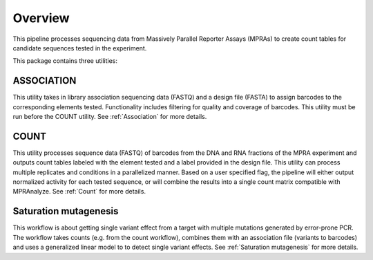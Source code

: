 .. _Overview:

=====================
Overview
=====================

This pipeline processes sequencing data from Massively Parallel Reporter Assays (MPRAs) to create count tables for candidate sequences tested in the experiment.

This package contains three utilities:

ASSOCIATION
-----------
This utility takes in library association sequencing data (FASTQ) and a design file (FASTA) to assign barcodes to the corresponding elements tested. Functionality includes filtering for quality and coverage of barcodes. This utility must be run before the COUNT utility. See :ref:`Association` for more details.

COUNT 
-----
This utility processes sequence data (FASTQ) of barcodes from the DNA and RNA fractions of the MPRA experiment and outputs count tables labeled with the element tested and a label provided in the design file. This utility can process multiple replicates and conditions in a parallelized manner. Based on a user specified flag, the pipeline will either output normalized activity for each tested sequence, or will combine the results into a single count matrix compatible with MPRAnalyze. See :ref:`Count` for more details.

Saturation mutagenesis 
----------------------
This workflow is about getting single variant effect from a target with multiple mutations generated by error-prone PCR. The workflow takes counts (e.g. from the count workflow), combines them with an association file (variants to barcodes) and uses a generalized linear model to to detect single variant effects. See :ref:`Saturation mutagenesis` for more details.

